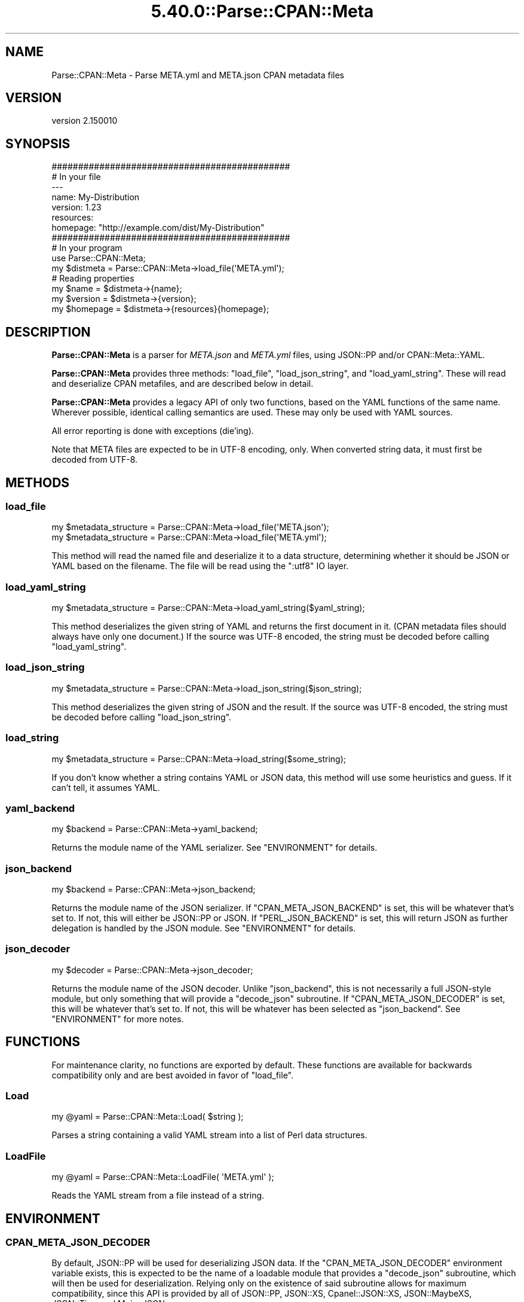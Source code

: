 .\" Automatically generated by Pod::Man 5.0102 (Pod::Simple 3.45)
.\"
.\" Standard preamble:
.\" ========================================================================
.de Sp \" Vertical space (when we can't use .PP)
.if t .sp .5v
.if n .sp
..
.de Vb \" Begin verbatim text
.ft CW
.nf
.ne \\$1
..
.de Ve \" End verbatim text
.ft R
.fi
..
.\" \*(C` and \*(C' are quotes in nroff, nothing in troff, for use with C<>.
.ie n \{\
.    ds C` ""
.    ds C' ""
'br\}
.el\{\
.    ds C`
.    ds C'
'br\}
.\"
.\" Escape single quotes in literal strings from groff's Unicode transform.
.ie \n(.g .ds Aq \(aq
.el       .ds Aq '
.\"
.\" If the F register is >0, we'll generate index entries on stderr for
.\" titles (.TH), headers (.SH), subsections (.SS), items (.Ip), and index
.\" entries marked with X<> in POD.  Of course, you'll have to process the
.\" output yourself in some meaningful fashion.
.\"
.\" Avoid warning from groff about undefined register 'F'.
.de IX
..
.nr rF 0
.if \n(.g .if rF .nr rF 1
.if (\n(rF:(\n(.g==0)) \{\
.    if \nF \{\
.        de IX
.        tm Index:\\$1\t\\n%\t"\\$2"
..
.        if !\nF==2 \{\
.            nr % 0
.            nr F 2
.        \}
.    \}
.\}
.rr rF
.\" ========================================================================
.\"
.IX Title "5.40.0::Parse::CPAN::Meta 3"
.TH 5.40.0::Parse::CPAN::Meta 3 2024-12-13 "perl v5.40.0" "Perl Programmers Reference Guide"
.\" For nroff, turn off justification.  Always turn off hyphenation; it makes
.\" way too many mistakes in technical documents.
.if n .ad l
.nh
.SH NAME
Parse::CPAN::Meta \- Parse META.yml and META.json CPAN metadata files
.SH VERSION
.IX Header "VERSION"
version 2.150010
.SH SYNOPSIS
.IX Header "SYNOPSIS"
.Vb 2
\&    #############################################
\&    # In your file
\&
\&    \-\-\-
\&    name: My\-Distribution
\&    version: 1.23
\&    resources:
\&      homepage: "http://example.com/dist/My\-Distribution"
\&
\&
\&    #############################################
\&    # In your program
\&
\&    use Parse::CPAN::Meta;
\&
\&    my $distmeta = Parse::CPAN::Meta\->load_file(\*(AqMETA.yml\*(Aq);
\&
\&    # Reading properties
\&    my $name     = $distmeta\->{name};
\&    my $version  = $distmeta\->{version};
\&    my $homepage = $distmeta\->{resources}{homepage};
.Ve
.SH DESCRIPTION
.IX Header "DESCRIPTION"
\&\fBParse::CPAN::Meta\fR is a parser for \fIMETA.json\fR and \fIMETA.yml\fR files, using
JSON::PP and/or CPAN::Meta::YAML.
.PP
\&\fBParse::CPAN::Meta\fR provides three methods: \f(CW\*(C`load_file\*(C'\fR, \f(CW\*(C`load_json_string\*(C'\fR,
and \f(CW\*(C`load_yaml_string\*(C'\fR.  These will read and deserialize CPAN metafiles, and
are described below in detail.
.PP
\&\fBParse::CPAN::Meta\fR provides a legacy API of only two functions,
based on the YAML functions of the same name. Wherever possible,
identical calling semantics are used.  These may only be used with YAML sources.
.PP
All error reporting is done with exceptions (die'ing).
.PP
Note that META files are expected to be in UTF\-8 encoding, only.  When
converted string data, it must first be decoded from UTF\-8.
.SH METHODS
.IX Header "METHODS"
.SS load_file
.IX Subsection "load_file"
.Vb 1
\&  my $metadata_structure = Parse::CPAN::Meta\->load_file(\*(AqMETA.json\*(Aq);
\&
\&  my $metadata_structure = Parse::CPAN::Meta\->load_file(\*(AqMETA.yml\*(Aq);
.Ve
.PP
This method will read the named file and deserialize it to a data structure,
determining whether it should be JSON or YAML based on the filename.
The file will be read using the ":utf8" IO layer.
.SS load_yaml_string
.IX Subsection "load_yaml_string"
.Vb 1
\&  my $metadata_structure = Parse::CPAN::Meta\->load_yaml_string($yaml_string);
.Ve
.PP
This method deserializes the given string of YAML and returns the first
document in it.  (CPAN metadata files should always have only one document.)
If the source was UTF\-8 encoded, the string must be decoded before calling
\&\f(CW\*(C`load_yaml_string\*(C'\fR.
.SS load_json_string
.IX Subsection "load_json_string"
.Vb 1
\&  my $metadata_structure = Parse::CPAN::Meta\->load_json_string($json_string);
.Ve
.PP
This method deserializes the given string of JSON and the result.
If the source was UTF\-8 encoded, the string must be decoded before calling
\&\f(CW\*(C`load_json_string\*(C'\fR.
.SS load_string
.IX Subsection "load_string"
.Vb 1
\&  my $metadata_structure = Parse::CPAN::Meta\->load_string($some_string);
.Ve
.PP
If you don't know whether a string contains YAML or JSON data, this method
will use some heuristics and guess.  If it can't tell, it assumes YAML.
.SS yaml_backend
.IX Subsection "yaml_backend"
.Vb 1
\&  my $backend = Parse::CPAN::Meta\->yaml_backend;
.Ve
.PP
Returns the module name of the YAML serializer. See "ENVIRONMENT"
for details.
.SS json_backend
.IX Subsection "json_backend"
.Vb 1
\&  my $backend = Parse::CPAN::Meta\->json_backend;
.Ve
.PP
Returns the module name of the JSON serializer.  If \f(CW\*(C`CPAN_META_JSON_BACKEND\*(C'\fR
is set, this will be whatever that's set to.  If not, this will either
be JSON::PP or JSON.  If \f(CW\*(C`PERL_JSON_BACKEND\*(C'\fR is set,
this will return JSON as further delegation is handled by
the JSON module.  See "ENVIRONMENT" for details.
.SS json_decoder
.IX Subsection "json_decoder"
.Vb 1
\&  my $decoder = Parse::CPAN::Meta\->json_decoder;
.Ve
.PP
Returns the module name of the JSON decoder.  Unlike "json_backend", this
is not necessarily a full JSON\-style module, but only something that will
provide a \f(CW\*(C`decode_json\*(C'\fR subroutine.  If \f(CW\*(C`CPAN_META_JSON_DECODER\*(C'\fR is set,
this will be whatever that's set to.  If not, this will be whatever has
been selected as "json_backend".  See "ENVIRONMENT" for more notes.
.SH FUNCTIONS
.IX Header "FUNCTIONS"
For maintenance clarity, no functions are exported by default.  These functions
are available for backwards compatibility only and are best avoided in favor of
\&\f(CW\*(C`load_file\*(C'\fR.
.SS Load
.IX Subsection "Load"
.Vb 1
\&  my @yaml = Parse::CPAN::Meta::Load( $string );
.Ve
.PP
Parses a string containing a valid YAML stream into a list of Perl data
structures.
.SS LoadFile
.IX Subsection "LoadFile"
.Vb 1
\&  my @yaml = Parse::CPAN::Meta::LoadFile( \*(AqMETA.yml\*(Aq );
.Ve
.PP
Reads the YAML stream from a file instead of a string.
.SH ENVIRONMENT
.IX Header "ENVIRONMENT"
.SS CPAN_META_JSON_DECODER
.IX Subsection "CPAN_META_JSON_DECODER"
By default, JSON::PP will be used for deserializing JSON data.  If the
\&\f(CW\*(C`CPAN_META_JSON_DECODER\*(C'\fR environment variable exists, this is expected to
be the name of a loadable module that provides a \f(CW\*(C`decode_json\*(C'\fR subroutine,
which will then be used for deserialization.  Relying only on the existence
of said subroutine allows for maximum compatibility, since this API is
provided by all of JSON::PP, JSON::XS, Cpanel::JSON::XS,
JSON::MaybeXS, JSON::Tiny, and Mojo::JSON.
.SS CPAN_META_JSON_BACKEND
.IX Subsection "CPAN_META_JSON_BACKEND"
By default, JSON::PP will be used for deserializing JSON data.  If the
\&\f(CW\*(C`CPAN_META_JSON_BACKEND\*(C'\fR environment variable exists, this is expected to
be the name of a loadable module that provides the JSON API, since
downstream code expects to be able to call \f(CW\*(C`new\*(C'\fR on this class.  As such,
while JSON::PP, JSON::XS, Cpanel::JSON::XS and JSON::MaybeXS will
work for this, to use Mojo::JSON or JSON::Tiny for decoding requires
setting "CPAN_META_JSON_DECODER".
.SS PERL_JSON_BACKEND
.IX Subsection "PERL_JSON_BACKEND"
If the \f(CW\*(C`CPAN_META_JSON_BACKEND\*(C'\fR environment variable does not exist, and if
\&\f(CW\*(C`PERL_JSON_BACKEND\*(C'\fR environment variable exists, is true and is not
"JSON::PP", then the JSON module (version 2.5 or greater) will be loaded and
used to interpret \f(CW\*(C`PERL_JSON_BACKEND\*(C'\fR.  If JSON is not installed or is too
old, an exception will be thrown.  Note that at the time of writing, the only
useful values are 1, which will tell JSON to guess, or JSON::XS \- if
you want to use a newer JSON module, see "CPAN_META_JSON_BACKEND".
.SS PERL_YAML_BACKEND
.IX Subsection "PERL_YAML_BACKEND"
By default, CPAN::Meta::YAML will be used for deserializing YAML data. If
the \f(CW\*(C`PERL_YAML_BACKEND\*(C'\fR environment variable is defined, then it is interpreted
as a module to use for deserialization.  The given module must be installed,
must load correctly and must implement the \f(CWLoad()\fR function or an exception
will be thrown.
.SH AUTHORS
.IX Header "AUTHORS"
.IP \(bu 4
David Golden <dagolden@cpan.org>
.IP \(bu 4
Ricardo Signes <rjbs@cpan.org>
.IP \(bu 4
Adam Kennedy <adamk@cpan.org>
.SH "COPYRIGHT AND LICENSE"
.IX Header "COPYRIGHT AND LICENSE"
This software is copyright (c) 2010 by David Golden, Ricardo Signes, Adam Kennedy and Contributors.
.PP
This is free software; you can redistribute it and/or modify it under
the same terms as the Perl 5 programming language system itself.
.SH "POD ERRORS"
.IX Header "POD ERRORS"
Hey! \fBThe above document had some coding errors, which are explained below:\fR
.IP "Around line 164:" 4
.IX Item "Around line 164:"
This document probably does not appear as it should, because its "=encoding UTF\-8" line calls for an unsupported encoding.  [Pod::Simple::TranscodeDumb v3.45's supported encodings are: ascii ascii-ctrl cp1252 iso\-8859\-1 latin\-1 latin1 null]
.Sp
Couldn't do =encoding UTF\-8: This document probably does not appear as it should, because its "=encoding UTF\-8" line calls for an unsupported encoding.  [Pod::Simple::TranscodeDumb v3.45's supported encodings are: ascii ascii-ctrl cp1252 iso\-8859\-1 latin\-1 latin1 null]

